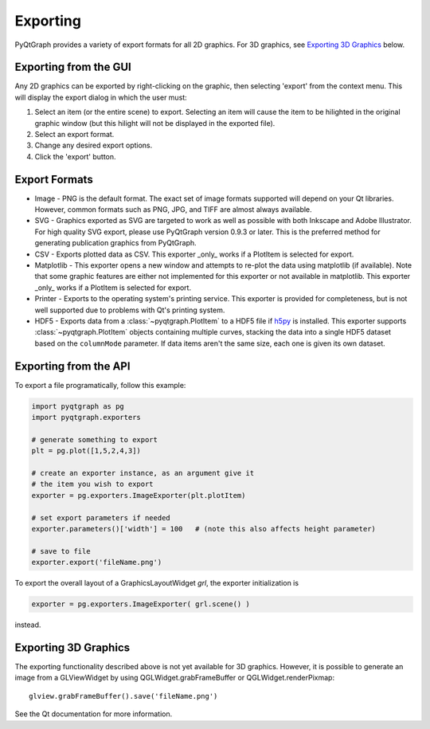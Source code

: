 Exporting
=========

PyQtGraph provides a variety of export formats for all 2D graphics. For 3D graphics, see `Exporting 3D Graphics`_ below.

Exporting from the GUI
----------------------

Any 2D graphics can be exported by right-clicking on the graphic, then selecting 'export' from the context menu. 
This will display the export dialog in which the user must:

#. Select an item (or the entire scene) to export. Selecting an item will cause the item to be hilighted in the original 
   graphic window (but this hilight will not be displayed in the exported file). 
#. Select an export format.
#. Change any desired export options.
#. Click the 'export' button.

Export Formats
--------------

* Image - PNG is the default format. The exact set of image formats supported will depend on your Qt libraries. However, 
  common formats such as PNG, JPG, and TIFF are almost always available. 
* SVG - Graphics exported as SVG are targeted to work as well as possible with both Inkscape and 
  Adobe Illustrator. For high quality SVG export, please use PyQtGraph version 0.9.3 or later.
  This is the preferred method for generating publication graphics from PyQtGraph.
* CSV - Exports plotted data as CSV. This exporter _only_ works if a PlotItem is selected for export.
* Matplotlib - This exporter opens a new window and attempts to re-plot the
  data using matplotlib (if available). Note that some graphic features are either not implemented
  for this exporter or not available in matplotlib. This exporter _only_ works if a PlotItem is selected
  for export.
* Printer - Exports to the operating system's printing service. This exporter is provided for completeness, 
  but is not well supported due to problems with Qt's printing system.
* HDF5 - Exports data from a :class:`~pyqtgraph.PlotItem` to a HDF5 file if
  h5py_ is installed. This exporter supports :class:`~pyqtgraph.PlotItem`
  objects containing multiple curves, stacking the data into a single HDF5
  dataset based on the ``columnMode`` parameter. If data items aren't the same
  size, each one is given its own dataset.

.. _h5py: https://www.h5py.org/

Exporting from the API
----------------------

To export a file programatically, follow this example:

.. code-block:: python

  import pyqtgraph as pg
  import pyqtgraph.exporters
    
  # generate something to export
  plt = pg.plot([1,5,2,4,3])

  # create an exporter instance, as an argument give it
  # the item you wish to export
  exporter = pg.exporters.ImageExporter(plt.plotItem)

  # set export parameters if needed
  exporter.parameters()['width'] = 100   # (note this also affects height parameter)
    
  # save to file
  exporter.export('fileName.png')

To export the overall layout of a GraphicsLayoutWidget `grl`, the exporter initialization is

.. code-block:: python

  exporter = pg.exporters.ImageExporter( grl.scene() )

instead.
    

Exporting 3D Graphics
---------------------

The exporting functionality described above is not yet available for 3D graphics. However, it is possible to 
generate an image from a GLViewWidget by using QGLWidget.grabFrameBuffer or QGLWidget.renderPixmap::

    glview.grabFrameBuffer().save('fileName.png')

See the Qt documentation for more information. 
